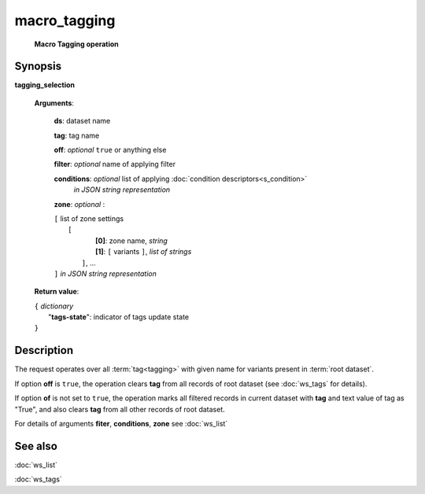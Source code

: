 macro_tagging
=============
        **Macro Tagging operation**

.. index:: 
    macro_tagging; request

Synopsis
--------

**tagging_selection** 

    **Arguments**: 

        **ds**: dataset name
        
        **tag**: tag name
        
        **off**: *optional* ``true`` or anything else 
        
        **filter**: *optional* name of applying filter
        
        **conditions**: *optional* list of applying :doc:`condition descriptors<s_condition>`
            *in JSON string representation*

        **zone**: *optional* :
        
        | ``[`` list of zone settings
        |       ``[``
        |             **[0]**:  zone name, *string*
        |             **[1]**:  ``[`` variants ``]``, *list of strings*
        |        ``]``, ...
        | ``]``  *in JSON string representation*
        
    **Return value**: 
    
    | ``{`` *dictionary*
    |       "**tags-state**": indicator of tags update state
    | ``}``
    
    
Description
-----------

The request operates over all :term:`tag<tagging>` with given name for variants present in :term:`root dataset`. 

If option **off** is ``true``, the operation clears **tag** from all records of root dataset (see :doc:`ws_tags` for details).

If option **of** is not set to ``true``, the operation marks all filtered records in current dataset with **tag** and text value of tag as "True", and also clears **tag** from all other records of root dataset.

For details of arguments **fiter**, **conditions**, **zone** see :doc:`ws_list`

See also
--------
:doc:`ws_list`

:doc:`ws_tags`
